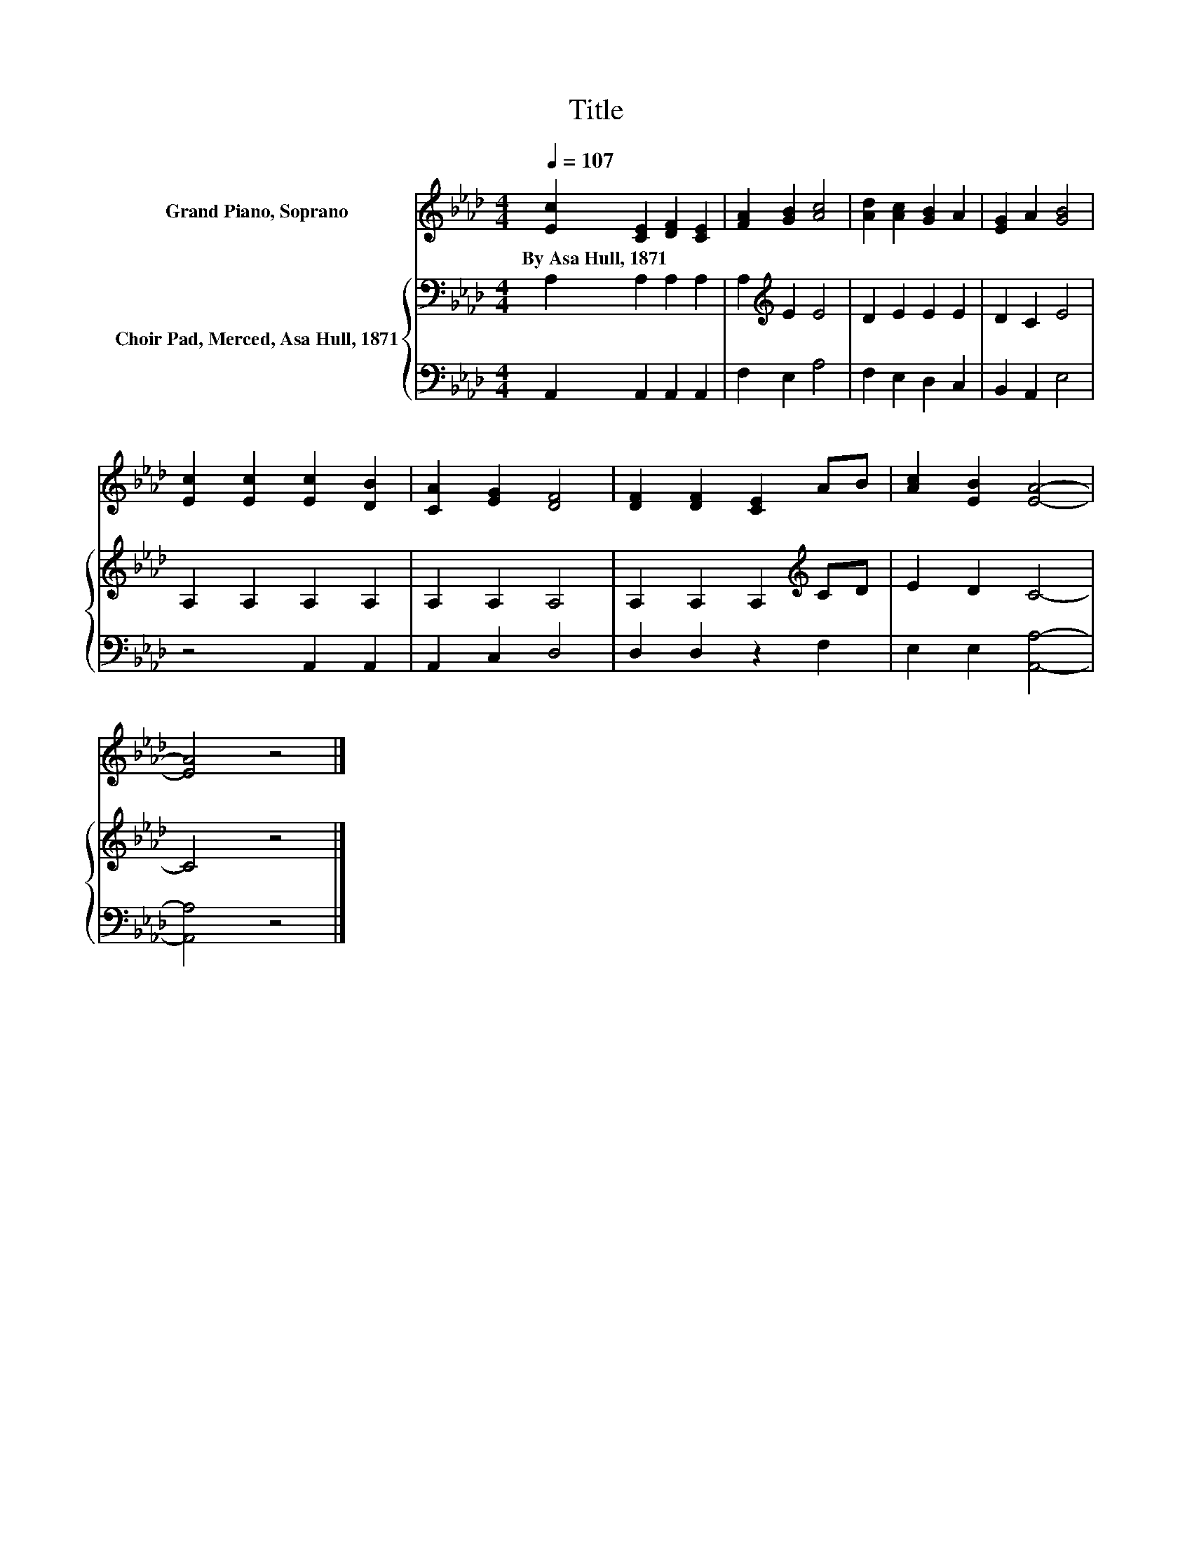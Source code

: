 X:1
T:Title
%%score 1 { 2 | 3 }
L:1/8
Q:1/4=107
M:4/4
K:Ab
V:1 treble nm="Grand Piano, Soprano"
V:2 bass nm="Choir Pad, Merced, Asa Hull, 1871"
V:3 bass 
V:1
 [Ec]2 [CE]2 [DF]2 [CE]2 | [FA]2 [GB]2 [Ac]4 | [Ad]2 [Ac]2 [GB]2 A2 | [EG]2 A2 [GB]4 | %4
w: By~Asa~Hull,~1871 * * *||||
 [Ec]2 [Ec]2 [Ec]2 [DB]2 | [CA]2 [EG]2 [DF]4 | [DF]2 [DF]2 [CE]2 AB | [Ac]2 [EB]2 [EA]4- | %8
w: ||||
 [EA]4 z4 |] %9
w: |
V:2
 A,2 A,2 A,2 A,2 | A,2[K:treble] E2 E4 | D2 E2 E2 E2 | D2 C2 E4 | A,2 A,2 A,2 A,2 | A,2 A,2 A,4 | %6
 A,2 A,2 A,2[K:treble] CD | E2 D2 C4- | C4 z4 |] %9
V:3
 A,,2 A,,2 A,,2 A,,2 | F,2 E,2 A,4 | F,2 E,2 D,2 C,2 | B,,2 A,,2 E,4 | z4 A,,2 A,,2 | %5
 A,,2 C,2 D,4 | D,2 D,2 z2 F,2 | E,2 E,2 [A,,A,]4- | [A,,A,]4 z4 |] %9

